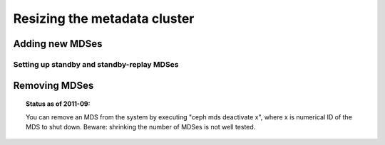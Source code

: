 ===============================
 Resizing the metadata cluster
===============================

Adding new MDSes
================


Setting up standby and standby-replay MDSes
-------------------------------------------


Removing MDSes
==============

.. topic:: Status as of 2011-09:

   You can remove an MDS from the system by executing "ceph mds deactivate x",
   where x is numerical ID of the MDS to shut down.
   Beware: shrinking the number of MDSes is not well tested.
